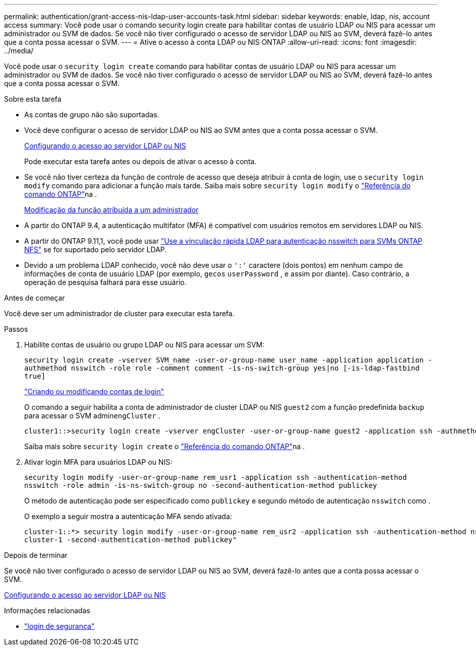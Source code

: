 ---
permalink: authentication/grant-access-nis-ldap-user-accounts-task.html 
sidebar: sidebar 
keywords: enable, ldap, nis, account access 
summary: Você pode usar o comando security login create para habilitar contas de usuário LDAP ou NIS para acessar um administrador ou SVM de dados. Se você não tiver configurado o acesso de servidor LDAP ou NIS ao SVM, deverá fazê-lo antes que a conta possa acessar o SVM. 
---
= Ative o acesso à conta LDAP ou NIS ONTAP
:allow-uri-read: 
:icons: font
:imagesdir: ../media/


[role="lead"]
Você pode usar o `security login create` comando para habilitar contas de usuário LDAP ou NIS para acessar um administrador ou SVM de dados. Se você não tiver configurado o acesso de servidor LDAP ou NIS ao SVM, deverá fazê-lo antes que a conta possa acessar o SVM.

.Sobre esta tarefa
* As contas de grupo não são suportadas.
* Você deve configurar o acesso de servidor LDAP ou NIS ao SVM antes que a conta possa acessar o SVM.
+
xref:enable-nis-ldap-users-access-cluster-task.adoc[Configurando o acesso ao servidor LDAP ou NIS]

+
Pode executar esta tarefa antes ou depois de ativar o acesso à conta.

* Se você não tiver certeza da função de controle de acesso que deseja atribuir à conta de login, use o `security login modify` comando para adicionar a função mais tarde. Saiba mais sobre `security login modify` o link:https://docs.netapp.com/us-en/ontap-cli/security-login-modify.html["Referência do comando ONTAP"^]na .
+
xref:modify-role-assigned-administrator-task.adoc[Modificação da função atribuída a um administrador]

* A partir do ONTAP 9.4, a autenticação multifator (MFA) é compatível com usuários remotos em servidores LDAP ou NIS.
* A partir do ONTAP 9.11,1, você pode usar link:../nfs-admin/ldap-fast-bind-nsswitch-authentication-task.html["Use a vinculação rápida LDAP para autenticação nsswitch para SVMs ONTAP NFS"] se for suportado pelo servidor LDAP.
* Devido a um problema LDAP conhecido, você não deve usar o `':'` caractere (dois pontos) em nenhum campo de informações de conta de usuário LDAP (por exemplo, `gecos` `userPassword` , e assim por diante). Caso contrário, a operação de pesquisa falhará para esse usuário.


.Antes de começar
Você deve ser um administrador de cluster para executar esta tarefa.

.Passos
. Habilite contas de usuário ou grupo LDAP ou NIS para acessar um SVM:
+
`security login create -vserver SVM_name -user-or-group-name user_name -application application -authmethod nsswitch -role role -comment comment -is-ns-switch-group yes|no [-is-ldap-fastbind true]`

+
link:config-worksheets-reference.html["Criando ou modificando contas de login"]

+
O comando a seguir habilita a conta de administrador de cluster LDAP ou NIS `guest2` com a função predefinida `backup` para acessar o SVM admin``engCluster`` .

+
[listing]
----
cluster1::>security login create -vserver engCluster -user-or-group-name guest2 -application ssh -authmethod nsswitch -role backup
----
+
Saiba mais sobre `security login create` o link:https://docs.netapp.com/us-en/ontap-cli/security-login-create.html["Referência do comando ONTAP"^]na .

. Ativar login MFA para usuários LDAP ou NIS:
+
``security login modify -user-or-group-name rem_usr1 -application ssh -authentication-method nsswitch -role admin -is-ns-switch-group no -second-authentication-method publickey``

+
O método de autenticação pode ser especificado como `publickey` e segundo método de autenticação `nsswitch` como .

+
O exemplo a seguir mostra a autenticação MFA sendo ativada:

+
[listing]
----
cluster-1::*> security login modify -user-or-group-name rem_usr2 -application ssh -authentication-method nsswitch -vserver
cluster-1 -second-authentication-method publickey"
----


.Depois de terminar
Se você não tiver configurado o acesso de servidor LDAP ou NIS ao SVM, deverá fazê-lo antes que a conta possa acessar o SVM.

xref:enable-nis-ldap-users-access-cluster-task.adoc[Configurando o acesso ao servidor LDAP ou NIS]

.Informações relacionadas
* link:https://docs.netapp.com/us-en/ontap-cli/search.html?q=security+login["login de segurança"^]

